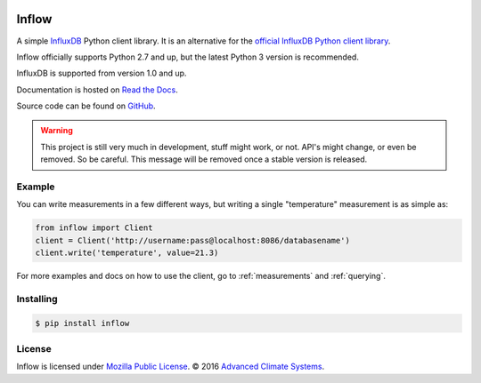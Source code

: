 .. image:: https://travis-ci.org/AdvancedClimateSystems/inflow.svg?branch=develop
    :target: https://travis-ci.org/AdvancedClimateSystems/inflow

.. image:: https://coveralls.io/repos/github/AdvancedClimateSystems/inflow/badge.svg?branch=develop
    :target: https://coveralls.io/github/AdvancedClimateSystems/inflow?branch=develop

Inflow
======

A simple `InfluxDB`_ Python client library. It is an alternative for the
`official InfluxDB Python client library`_.

Inflow officially supports Python 2.7 and up, but the latest Python 3 version
is recommended.

InfluxDB is supported from version 1.0 and up.

Documentation is hosted on `Read the Docs`_.

Source code can be found on `GitHub`_.

.. warning:: This project is still very much in development, stuff might work,
             or not.  API's might change, or even be removed. So be careful.
             This message will be removed once a stable version is released.  

Example
-------

You can write measurements in a few different ways, but writing a single
"temperature" measurement is as simple as:

.. code:: python

    from inflow import Client
    client = Client('http://username:pass@localhost:8086/databasename')
    client.write('temperature', value=21.3)

For more examples and docs on how to use the client, go to :ref:`measurements`
and :ref:`querying`.

Installing
----------

.. code::

    $ pip install inflow

License
-------

Inflow is licensed under `Mozilla Public License`_. © 2016 `Advanced Climate
Systems`_.

.. External References:
.. _Advanced Climate Systems: http://www.advancedclimate.nl/
.. _Mozilla Public License: https://github.com/AdvancedClimateSystems/inflow/blob/master/LICENSE
.. _InfluxDB: https://github.com/influxdata/influxdb
.. _official InfluxDB Python client library: https://github.com/influxdata/influxdb-python
.. _Read the Docs: https://inflow.readthedocs.io/en/latest
.. _GitHub: https://github.com/AdvancedClimateSystems/inflow
